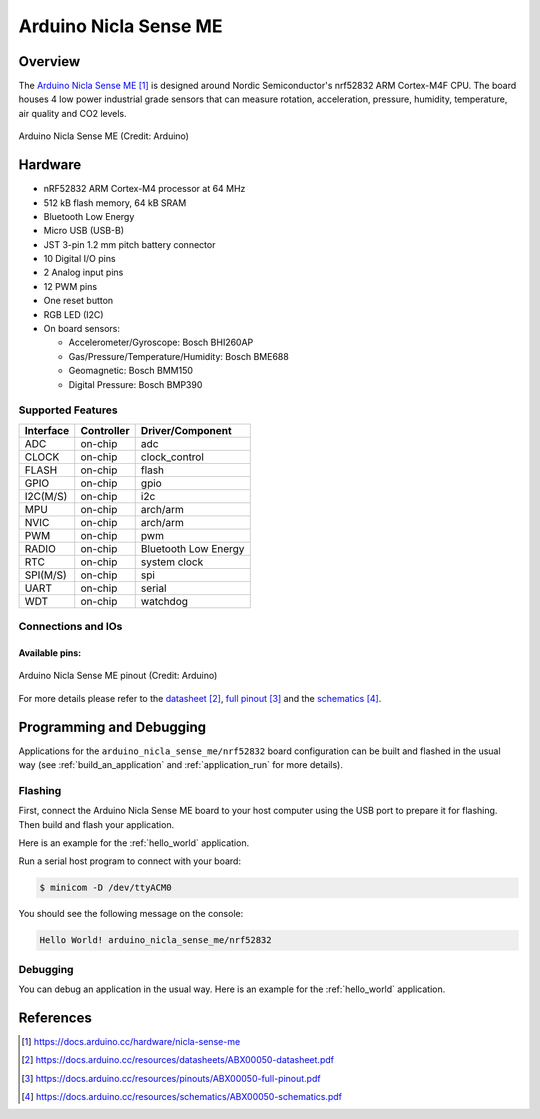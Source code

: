 .. _arduino_nicla_sense_me:

Arduino Nicla Sense ME
######################

Overview
********
The `Arduino Nicla Sense ME`_ is designed around Nordic Semiconductor's
nrf52832 ARM Cortex-M4F CPU. The board houses 4 low power industrial grade sensors
that can measure rotation, acceleration, pressure, humidity, temperature, air quality
and CO2 levels.

.. figure:: arduino_nicla_sense_me.jpg
   :align: center
   :alt: Arduino Nicla Sense ME

   Arduino Nicla Sense ME (Credit: Arduino)

Hardware
********

- nRF52832 ARM Cortex-M4 processor at 64 MHz
- 512 kB flash memory, 64 kB SRAM
- Bluetooth Low Energy
- Micro USB (USB-B)
- JST 3-pin 1.2 mm pitch battery connector
- 10 Digital I/O pins
- 2 Analog input pins
- 12 PWM pins
- One reset button
- RGB LED (I2C)
- On board sensors:

  - Accelerometer/Gyroscope: Bosch BHI260AP
  - Gas/Pressure/Temperature/Humidity: Bosch BME688
  - Geomagnetic: Bosch BMM150
  - Digital Pressure: Bosch BMP390

Supported Features
==================

+-----------+------------+----------------------+
| Interface | Controller | Driver/Component     |
+===========+============+======================+
| ADC       | on-chip    | adc                  |
+-----------+------------+----------------------+
| CLOCK     | on-chip    | clock_control        |
+-----------+------------+----------------------+
| FLASH     | on-chip    | flash                |
+-----------+------------+----------------------+
| GPIO      | on-chip    | gpio                 |
+-----------+------------+----------------------+
| I2C(M/S)  | on-chip    | i2c                  |
+-----------+------------+----------------------+
| MPU       | on-chip    | arch/arm             |
+-----------+------------+----------------------+
| NVIC      | on-chip    | arch/arm             |
+-----------+------------+----------------------+
| PWM       | on-chip    | pwm                  |
+-----------+------------+----------------------+
| RADIO     | on-chip    | Bluetooth Low Energy |
+-----------+------------+----------------------+
| RTC       | on-chip    | system clock         |
+-----------+------------+----------------------+
| SPI(M/S)  | on-chip    | spi                  |
+-----------+------------+----------------------+
| UART      | on-chip    | serial               |
+-----------+------------+----------------------+
| WDT       | on-chip    | watchdog             |
+-----------+------------+----------------------+

Connections and IOs
===================

Available pins:
---------------
.. figure:: arduino_nicla_sense_me_pinout.jpg
   :align: center
   :alt: Arduino Nicla Sense ME pinout

   Arduino Nicla Sense ME pinout (Credit: Arduino)

For more details please refer to the `datasheet`_, `full pinout`_ and the `schematics`_.

Programming and Debugging
*************************

Applications for the ``arduino_nicla_sense_me/nrf52832`` board configuration can be built and
flashed in the usual way (see :ref:`build_an_application` and
:ref:`application_run` for more details).

Flashing
========

First, connect the Arduino Nicla Sense ME board to your host computer using
the USB port to prepare it for flashing. Then build and flash your application.

Here is an example for the :ref:`hello_world` application.

.. zephyr-app-commands::
   :zephyr-app: samples/hello_world
   :board: arduino_nicla_sense_me/nrf52832
   :goals: build flash

Run a serial host program to connect with your board:

.. code-block:: console

   $ minicom -D /dev/ttyACM0

You should see the following message on the console:

.. code-block:: console

   Hello World! arduino_nicla_sense_me/nrf52832

Debugging
=========

You can debug an application in the usual way.  Here is an example for the
:ref:`hello_world` application.

.. zephyr-app-commands::
   :zephyr-app: samples/hello_world
   :board: arduino_nicla_sense_me/nrf52832
   :goals: debug

References
**********

.. target-notes::

.. _Arduino Nicla Sense ME:
   https://docs.arduino.cc/hardware/nicla-sense-me

.. _datasheet:
   https://docs.arduino.cc/resources/datasheets/ABX00050-datasheet.pdf

.. _full pinout:
   https://docs.arduino.cc/resources/pinouts/ABX00050-full-pinout.pdf

.. _schematics:
   https://docs.arduino.cc/resources/schematics/ABX00050-schematics.pdf
